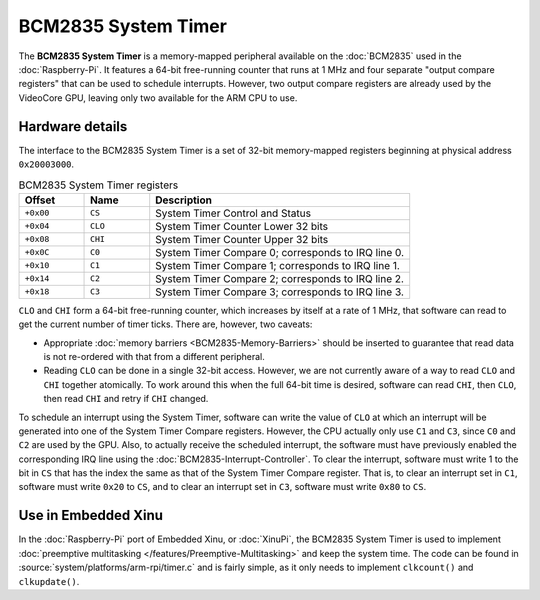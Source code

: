 BCM2835 System Timer
====================

The **BCM2835 System Timer** is a memory-mapped peripheral available
on the :doc:`BCM2835` used in the :doc:`Raspberry-Pi`.  It features a
64-bit free-running counter that runs at 1 MHz and four separate
"output compare registers" that can be used to schedule interrupts.
However, two output compare registers are already used by the
VideoCore GPU, leaving only two available for the ARM CPU to use.

Hardware details
----------------

The interface to the BCM2835 System Timer is a set of 32-bit
memory-mapped registers beginning at physical address ``0x20003000``.

.. list-table:: BCM2835 System Timer registers
    :widths: 10 10 40
    :header-rows: 1

    * - Offset
      - Name
      - Description
    * - ``+0x00``
      - ``CS``
      - System Timer Control and Status
    * - ``+0x04``
      - ``CLO``
      - System Timer Counter Lower 32 bits
    * - ``+0x08``
      - ``CHI``
      - System Timer Counter Upper 32 bits
    * - ``+0x0C``
      - ``C0``
      - System Timer Compare 0; corresponds to IRQ line 0.
    * - ``+0x10``
      - ``C1``
      - System Timer Compare 1; corresponds to IRQ line 1.
    * - ``+0x14``
      - ``C2``
      - System Timer Compare 2; corresponds to IRQ line 2.
    * - ``+0x18``
      - ``C3``
      - System Timer Compare 3; corresponds to IRQ line 3.

``CLO`` and ``CHI`` form a 64-bit free-running counter, which
increases by itself at a rate of 1 MHz, that software can read to get
the current number of timer ticks.  There are, however, two caveats:

- Appropriate :doc:`memory barriers <BCM2835-Memory-Barriers>` should
  be inserted to guarantee that read data is not re-ordered with that
  from a different peripheral.
- Reading ``CLO`` can be done in a single 32-bit access.  However, we
  are not currently aware of a way to read ``CLO`` and ``CHI``
  together atomically.  To work around this when the full 64-bit time
  is desired, software can read ``CHI``, then ``CLO``, then read
  ``CHI`` and retry if ``CHI`` changed.

To schedule an interrupt using the System Timer, software can write
the value of ``CLO`` at which an interrupt will be generated into one
of the System Timer Compare registers.  However, the CPU actually only
use ``C1`` and ``C3``, since ``C0`` and ``C2`` are used by the GPU.
Also, to actually receive the scheduled interrupt, the software must
have previously enabled the corresponding IRQ line using the
:doc:`BCM2835-Interrupt-Controller`.  To clear the interrupt, software
must write 1 to the bit in ``CS`` that has the index the same as that
of the System Timer Compare register.  That is, to clear an interrupt
set in ``C1``, software must write ``0x20`` to ``CS``, and to clear an
interrupt set in ``C3``, software must write ``0x80`` to ``CS``.

Use in Embedded Xinu
--------------------

In the :doc:`Raspberry-Pi` port of Embedded Xinu, or :doc:`XinuPi`,
the BCM2835 System Timer is used to implement :doc:`preemptive
multitasking </features/Preemptive-Multitasking>` and keep the system time.
The code can be found in :source:`system/platforms/arm-rpi/timer.c`
and is fairly simple, as it only needs to implement ``clkcount()`` and
``clkupdate()``.
